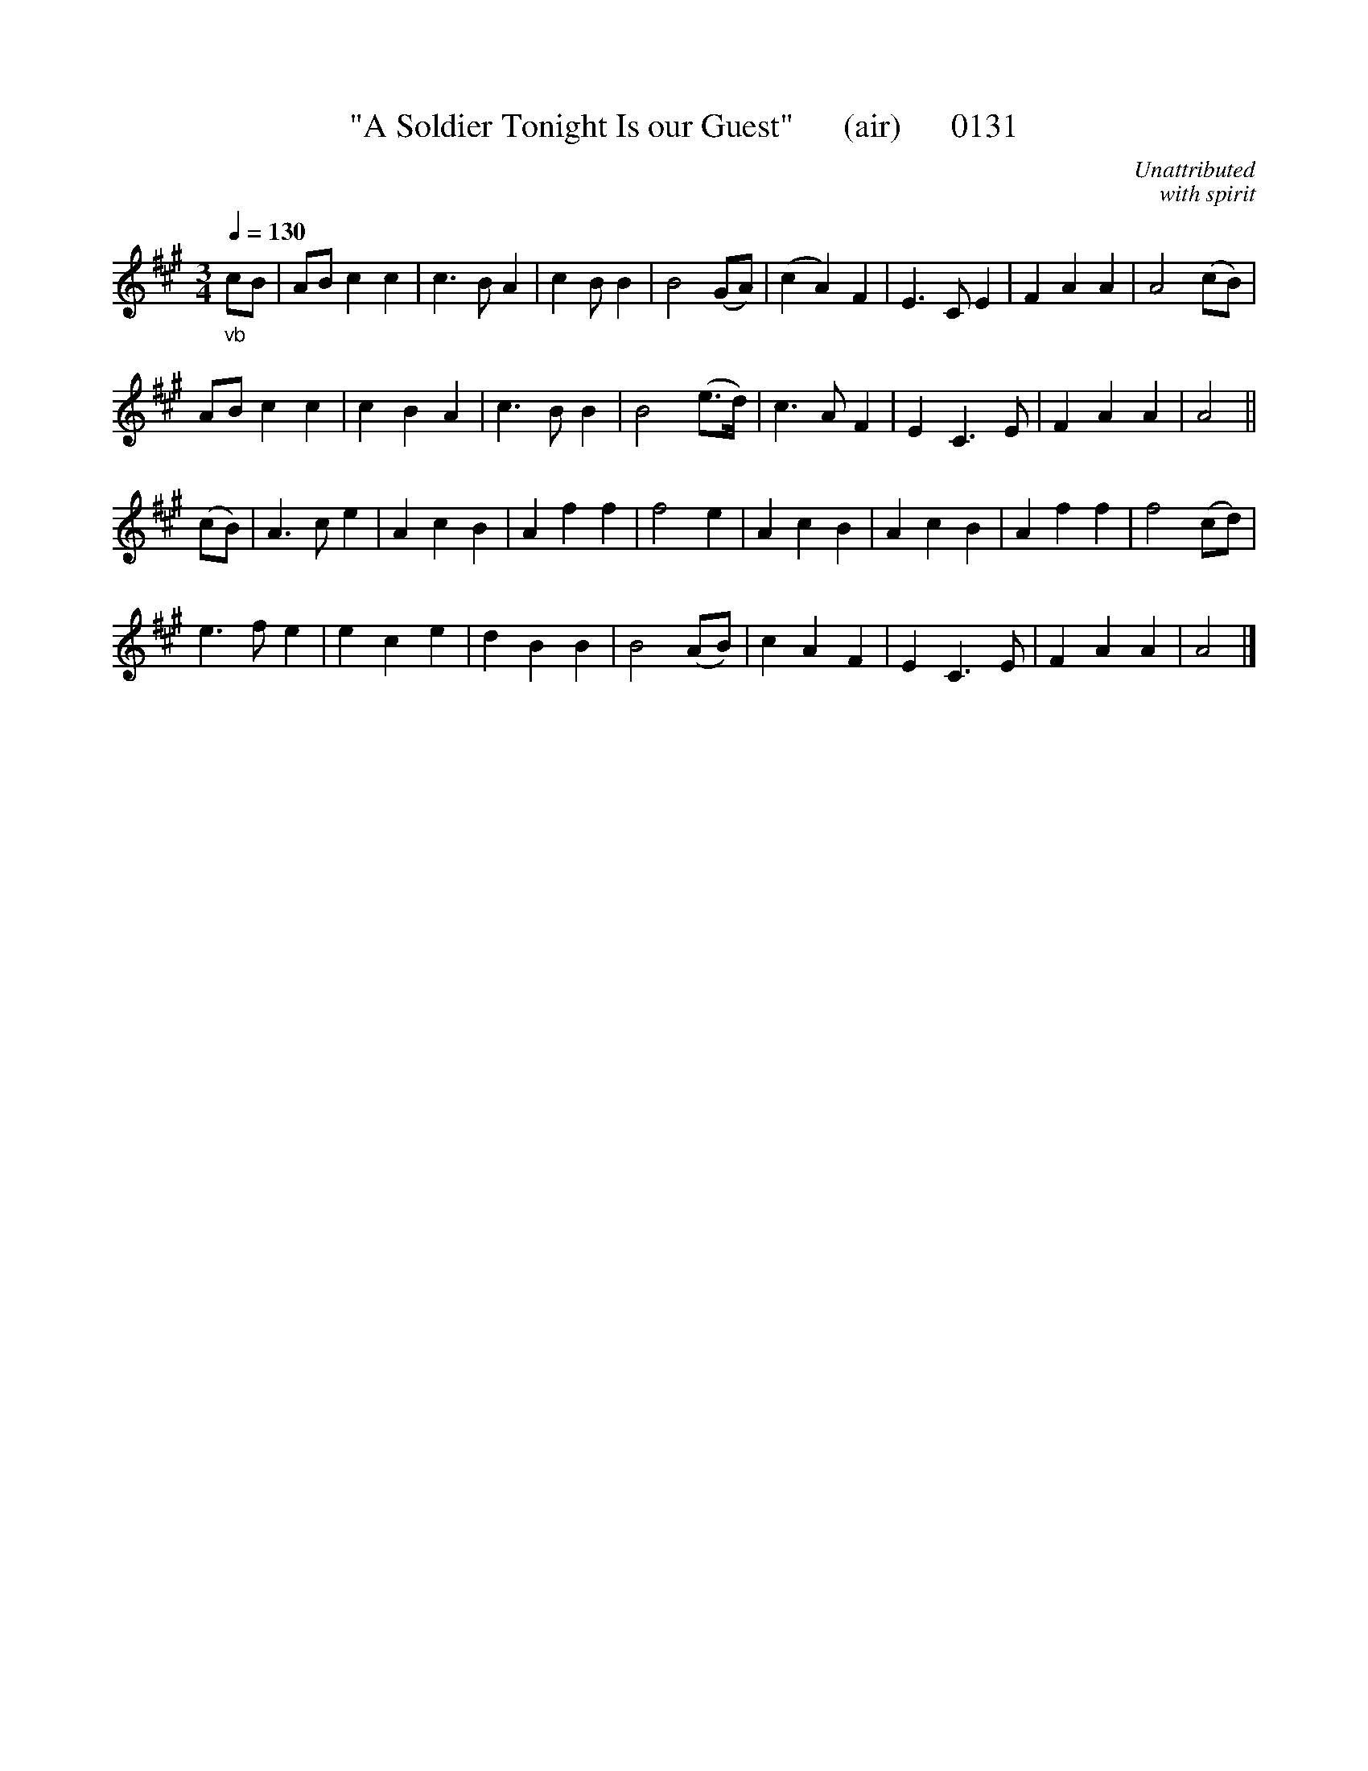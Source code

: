 X:0131
T:"A Soldier Tonight Is our Guest"      (air)      0131
C:Unattributed
C:with spirit
B:O'Neill's Music Of Ireland (The 1850)   Lyon & Healy, Chicago   1903 ed.
Q:1/4=130
Z:FROM O'NEILL'S TO NOTEWORTHY, FROM NOTEWORTHY TO ABC, MIDI AND .TXT BY VINCE BRENNAN 6-21-03 (HTTP://WWW.SOSYOURMOM.COM)
I:abc2nwc
M:3/4
L:1/8
K:A
"_vb"cB|AB c2c2|c3B A2|c2B B2|B4(GA)|(c2A2)F2|E3C E2|F2A2A2|A4(cB)|
AB c2c2|c2B2A2|c3B B2|B4(e3/2d/2)|c3A F2|E2C3E|F2A2A2|A4||
(cB)|A3c e2|A2c2B2|A2f2f2|f4e2|A2c2B2|A2c2B2|A2f2f2|f4(cd)|
e3f e2|e2c2e2|d2B2B2|B4(AB)|c2A2F2|E2C3E|F2A2A2|A4|]
